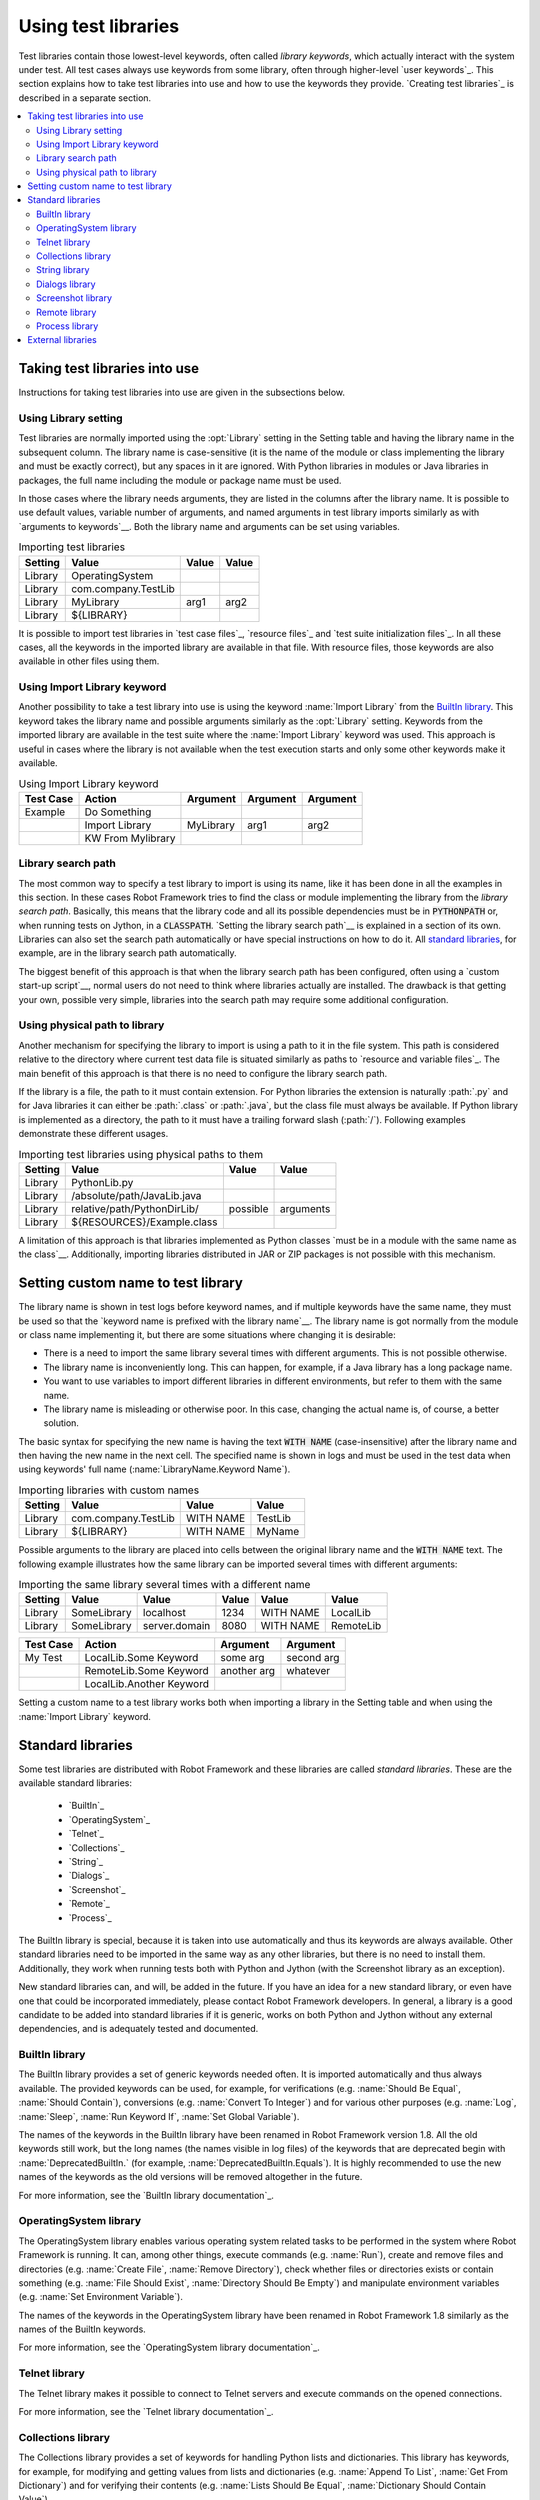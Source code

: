 Using test libraries
--------------------

Test libraries contain those lowest-level keywords, often called
*library keywords*, which actually interact with the system under
test. All test cases always use keywords from some library, often
through higher-level `user keywords`_. This section explains how to
take test libraries into use and how to use the keywords they
provide. `Creating test libraries`_ is described in a separate
section.

.. contents::
   :depth: 2
   :local:


Taking test libraries into use
~~~~~~~~~~~~~~~~~~~~~~~~~~~~~~

Instructions for taking test libraries into use are given in the
subsections below.

Using Library setting
'''''''''''''''''''''

Test libraries are normally imported using the :opt:`Library`
setting in the Setting table and having the library name in the
subsequent column. The library name is case-sensitive (it is the name
of the module or class implementing the library and must be exactly
correct), but any spaces in it are ignored. With Python libraries in
modules or Java libraries in packages, the full name including the
module or package name must be used.

In those cases where the library needs arguments, they are listed in
the columns after the library name. It is possible to use default
values, variable number of arguments, and named arguments in test
library imports similarly as with `arguments to keywords`__.  Both the
library name and arguments can be set using variables.

__ `Using arguments`_


.. table:: Importing test libraries
   :class: example

   =========  ===================  =======  =======
    Setting          Value          Value    Value
   =========  ===================  =======  =======
   Library    OperatingSystem      \        \
   Library    com.company.TestLib  \        \
   Library    MyLibrary            arg1     arg2
   Library    ${LIBRARY}           \        \
   =========  ===================  =======  =======

It is possible to import test libraries in `test case files`_,
`resource files`_ and `test suite initialization files`_. In all these
cases, all the keywords in the imported library are available in that
file. With resource files, those keywords are also available in other
files using them.

Using Import Library keyword
''''''''''''''''''''''''''''

Another possibility to take a test library into use is using the
keyword :name:`Import Library` from the `BuiltIn library`_. This keyword
takes the library name and possible arguments similarly as the
:opt:`Library` setting. Keywords from the imported library are
available in the test suite where the :name:`Import Library` keyword was
used. This approach is useful in cases where the library is not
available when the test execution starts and only some other keywords
make it available.

.. table:: Using Import Library keyword
   :class: example

   ===========  =================  ==========  ==========  ==========
    Test Case       Action          Argument    Argument    Argument
   ===========  =================  ==========  ==========  ==========
   Example      Do Something       \           \           \
   \            Import Library     MyLibrary   arg1        arg2
   \            KW From Mylibrary  \           \           \
   ===========  =================  ==========  ==========  ==========

Library search path
'''''''''''''''''''

The most common way to specify a test library to import is using its
name, like it has been done in all the examples in this section. In
these cases Robot Framework tries to find the class or module
implementing the library from the *library search path*. Basically,
this means that the library code and all its possible dependencies
must be in :code:`PYTHONPATH` or, when running tests on Jython, in a
:code:`CLASSPATH`. `Setting the library search path`__ is explained in
a section of its own. Libraries can also set the search path
automatically or have special instructions on how to do it. All
`standard libraries`_, for example, are in the library search path
automatically.

The biggest benefit of this approach is that when the library search
path has been configured, often using a `custom start-up script`__,
normal users do not need to think where libraries actually are
installed. The drawback is that getting your own, possible
very simple, libraries into the search path may require some
additional configuration.

__ `Adjusting library search path`_
__ `Creating start-up scripts`_

Using physical path to library
''''''''''''''''''''''''''''''

Another mechanism for specifying the library to import is using a
path to it in the file system. This path is considered relative to the
directory where current test data file is situated similarly as paths
to `resource and variable files`_. The main benefit of this approach
is that there is no need to configure the library search path.

If the library is a file, the path to it must contain extension. For
Python libraries the extension is naturally :path:`.py` and for Java
libraries it can either be :path:`.class` or :path:`.java`, but the
class file must always be available. If Python library is implemented
as a directory, the path to it must have a trailing forward slash
(:path:`/`). Following examples demonstrate these different
usages.

.. table:: Importing test libraries using physical paths to them
   :class: example

   =========  ===========================  ========  =========
    Setting               Value             Value      Value
   =========  ===========================  ========  =========
   Library    PythonLib.py                 \         \
   Library    /absolute/path/JavaLib.java  \         \
   Library    relative/path/PythonDirLib/  possible  arguments
   Library    ${RESOURCES}/Example.class   \         \
   =========  ===========================  ========  =========

A limitation of this approach is that libraries implemented as Python classes `must
be in a module with the same name as the class`__. Additionally, importing
libraries distributed in JAR or ZIP packages is not possible with this mechanism.

__ `Test library names`_


Setting custom name to test library
~~~~~~~~~~~~~~~~~~~~~~~~~~~~~~~~~~~

The library name is shown in test logs before keyword names, and if
multiple keywords have the same name, they must be used so that the
`keyword name is prefixed with the library name`__. The library name
is got normally from the module or class name implementing it, but
there are some situations where changing it is desirable:

__ `Handling keywords with same names`_

- There is a need to import the same library several times with
  different arguments. This is not possible otherwise.

- The library name is inconveniently long. This can happen, for
  example, if a Java library has a long package name.

- You want to use variables to import different libraries in
  different environments, but refer to them with the same name.

- The library name is misleading or otherwise poor. In this case,
  changing the actual name is, of course, a better solution.


The basic syntax for specifying the new name is having the text
:code:`WITH NAME` (case-insensitive) after the library name and then
having the new name in the next cell. The specified name is shown in
logs and must be used in the test data when using keywords' full name
(:name:`LibraryName.Keyword Name`).

.. table:: Importing libraries with custom names
   :class: example

   =========  ===================  =========  =========
    Setting          Value           Value      Value
   =========  ===================  =========  =========
   Library    com.company.TestLib  WITH NAME  TestLib
   Library    ${LIBRARY}           WITH NAME  MyName
   =========  ===================  =========  =========

Possible arguments to the library are placed into cells between the
original library name and the :code:`WITH NAME` text. The following example
illustrates how the same library can be imported several times with
different arguments:

.. table:: Importing the same library several times with a different name
   :class: example

   =========  ===========  =============  =======  =========  =========
    Setting      Value          Value      Value     Value      Value
   =========  ===========  =============  =======  =========  =========
   Library    SomeLibrary  localhost      1234     WITH NAME  LocalLib
   Library    SomeLibrary  server.domain  8080     WITH NAME  RemoteLib
   =========  ===========  =============  =======  =========  =========

.. table::
   :class: example

   ===========  ========================  ===========  ==========
    Test Case             Action           Argument     Argument
   ===========  ========================  ===========  ==========
   My Test      LocalLib.Some Keyword     some arg     second arg
   \            RemoteLib.Some Keyword    another arg  whatever
   \            LocalLib.Another Keyword  \            \
   ===========  ========================  ===========  ==========

Setting a custom name to a test library works both when importing a
library in the Setting table and when using the :name:`Import Library` keyword.


Standard libraries
~~~~~~~~~~~~~~~~~~~

Some test libraries are distributed with Robot Framework and these
libraries are called *standard libraries*. These are the available
standard libraries:

  - `BuiltIn`_
  - `OperatingSystem`_
  - `Telnet`_
  - `Collections`_
  - `String`_
  - `Dialogs`_
  - `Screenshot`_
  - `Remote`_
  - `Process`_

The BuiltIn library is special, because it is taken into use
automatically and thus its keywords are always available. Other
standard libraries need to be imported in the same way as any other
libraries, but there is no need to install them. Additionally, they
work when running tests both with Python and Jython (with the
Screenshot library as an exception).

New standard libraries can, and will, be added in the future. If you
have an idea for a new standard library, or even have one that could
be incorporated immediately, please contact Robot Framework
developers. In general, a library is a good candidate to be added into
standard libraries if it is generic, works on both Python and Jython
without any external dependencies, and is adequately tested and
documented.

BuiltIn library
'''''''''''''''

The BuiltIn library provides a set of generic keywords needed
often. It is imported automatically and thus always available. The
provided keywords can be used, for example, for verifications
(e.g. :name:`Should Be Equal`, :name:`Should Contain`), conversions
(e.g. :name:`Convert To Integer`) and for various other purposes
(e.g. :name:`Log`, :name:`Sleep`, :name:`Run Keyword If`, :name:`Set
Global Variable`).

The names of the keywords in the BuiltIn library have been renamed in
Robot Framework version 1.8. All the old keywords still work, but the
long names (the names visible in log files) of the keywords that are
deprecated begin with :name:`DeprecatedBuiltIn.` (for example,
:name:`DeprecatedBuiltIn.Equals`). It is highly recommended to use the
new names of the keywords as the old versions will be removed
altogether in the future.

For more information, see the `BuiltIn library documentation`_.

OperatingSystem library
'''''''''''''''''''''''

The OperatingSystem library enables various operating system related
tasks to be performed in the system where Robot Framework is
running. It can, among other things, execute commands
(e.g. :name:`Run`), create and remove files and directories
(e.g. :name:`Create File`, :name:`Remove Directory`), check whether
files or directories exists or contain something (e.g. :name:`File
Should Exist`, :name:`Directory Should Be Empty`) and manipulate
environment variables (e.g. :name:`Set Environment Variable`).

The names of the keywords in the OperatingSystem library have been
renamed in Robot Framework 1.8 similarly as the names of the BuiltIn
keywords.

For more information, see the `OperatingSystem library documentation`_.

Telnet library
''''''''''''''

The Telnet library makes it possible to connect to Telnet servers and
execute commands on the opened connections.

For more information, see the `Telnet library documentation`_.

Collections library
'''''''''''''''''''

The Collections library provides a set of keywords for handling Python
lists and dictionaries. This library has keywords, for example, for
modifying and getting values from lists and dictionaries
(e.g. :name:`Append To List`, :name:`Get From Dictionary`) and for
verifying their contents (e.g. :name:`Lists Should Be Equal`,
:name:`Dictionary Should Contain Value`).

For more information, see the `Collections library documentation`_.

String library
''''''''''''''

The String library enables manipulating strings (e.g. :name:`Replace
String With Regexp`, :name:`Split To Lines`) and verifying their
contents (e.g. :name:`Should Be String`).

For more information, see the `String library documentation`_. This
library is new in Robot Framework 2.1.

Dialogs library
'''''''''''''''

The Dialogs library provides means for pausing the test execution and
getting input from users. The dialogs are slightly different depending
on are tests run on Python or Jython but they provide the same
functionality.

For more information, see the `Dialogs library documentation`_. This
library is new in Robot Framework 2.1.

Screenshot library
''''''''''''''''''

The Screenshot library has keywords to capture and store screenshots
of the whole desktop.

For more information, see the `Screenshot library documentation`_.

Remote library
''''''''''''''

The Remote library is totally different than the other standard
libraries. It does not have any keywords of its own but it works as a
proxy between Robot Framework and actual test library implementations.
These libraries can be running on other machines than the core
framework and can even be implemented using languages not supported by
Robot Framework natively.

See separate `Remote library interface`_ section for more information
about the concept. This library is new in Robot Framework 2.1.

Process library
'''''''''''''''

The Process library has keywords for running processes. This library is
implemented with Python's Subprocess module and it has some restrictions
when used with Jython, and at the moment is not supported with IronPython.

For more information, see the `Process library documentation`_. This
library is new in Robot Framework 2.8.


External libraries
~~~~~~~~~~~~~~~~~~~

Any test library that is not one of the standard libraries is, by
definition, *an external library*. Robot Framework developers provide
some generic libraries, such as Selenium2Library_ and SwingLibrary_,
which are not packaged with the framework itself, because they require
external dependencies. Generic libraries can also be provided by other
parties, and most teams have also some custom libraries only for
themselves.

Different external libraries can have a totally different mechanism
for installing and introducing them. Quite often they also require
some other dependencies to be installed separately. All libraries
should have clear instructions on this and preferably automate the
installation.

See `Creating test libraries`_ section for more information about how
to create new test libraries for your own or generic usage.
